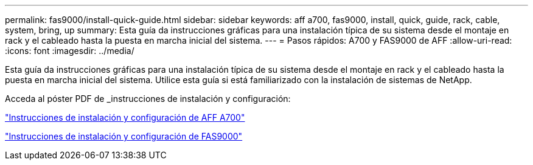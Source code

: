 ---
permalink: fas9000/install-quick-guide.html 
sidebar: sidebar 
keywords: aff a700, fas9000, install, quick, guide, rack, cable, system, bring, up 
summary: Esta guía da instrucciones gráficas para una instalación típica de su sistema desde el montaje en rack y el cableado hasta la puesta en marcha inicial del sistema. 
---
= Pasos rápidos: A700 y FAS9000 de AFF
:allow-uri-read: 
:icons: font
:imagesdir: ../media/


[role="lead"]
Esta guía da instrucciones gráficas para una instalación típica de su sistema desde el montaje en rack y el cableado hasta la puesta en marcha inicial del sistema. Utilice esta guía si está familiarizado con la instalación de sistemas de NetApp.

Acceda al póster PDF de _instrucciones de instalación y configuración:

link:../media/PDF/215-15082_2020-11_en-us_AFFA700_FAS9000_LAT_ISI.pdf["Instrucciones de instalación y configuración de AFF A700"^]

link:../media/PDF/215-15154_2020-12_en-us_FAS9000_ISI.pdf["Instrucciones de instalación y configuración de FAS9000"^]
